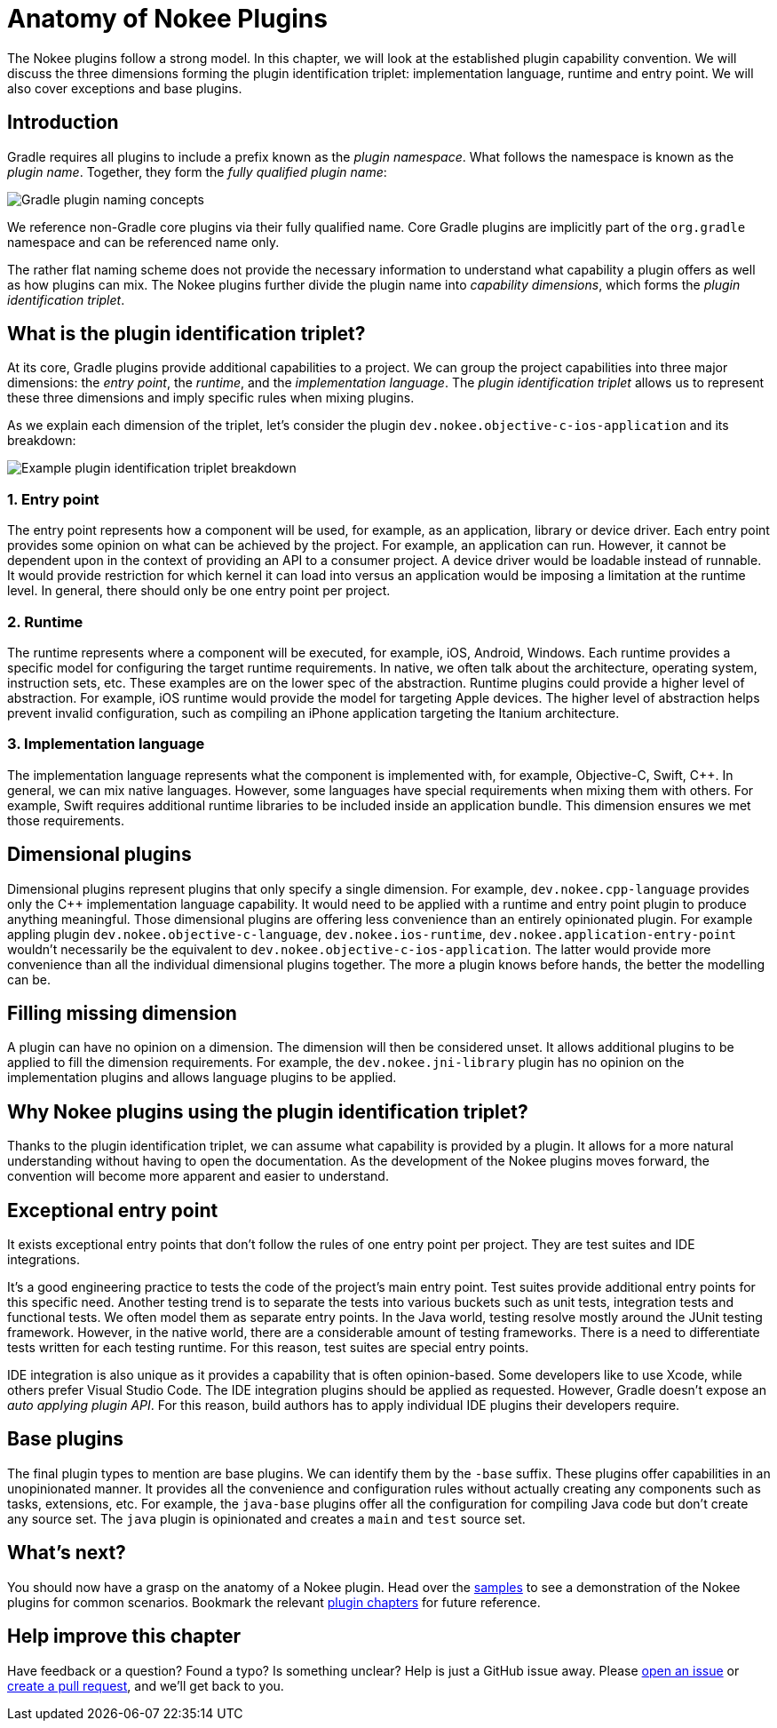 [[chapter:plugin-anatomy]]
= Anatomy of Nokee Plugins
:jbake-type: manual_chapter
:jbake-tags: user manual, gradle plugin
:jbake-description: Discuss the concept of Nokee's plugin convention.

The Nokee plugins follow a strong model.
In this chapter, we will look at the established plugin capability convention.
We will discuss the three dimensions forming the plugin identification triplet: implementation language, runtime and entry point.
We will also cover exceptions and base plugins.

[[sec:plugin-anatomy-introduction]]
== Introduction

Gradle requires all plugins to include a prefix known as the _plugin namespace_.
What follows the namespace is known as the _plugin name_.
Together, they form the _fully qualified plugin name_:

image::img/plugin-anatomy-plugin-concept.png[Gradle plugin naming concepts,align="center"]

We reference non-Gradle core plugins via their fully qualified name.
Core Gradle plugins are implicitly part of the `org.gradle` namespace and can be referenced name only.

The rather flat naming scheme does not provide the necessary information to understand what capability a plugin offers as well as how plugins can mix.
The Nokee plugins further divide the plugin name into _capability dimensions_, which forms the _plugin identification triplet_.

[[sec:plugin-anatomy-triplet]]
== What is the plugin identification triplet?

At its core, Gradle plugins provide additional capabilities to a project.
We can group the project capabilities into three major dimensions: the _entry point_, the _runtime_, and the _implementation language_.
The _plugin identification triplet_ allows us to represent these three dimensions and imply specific rules when mixing plugins.

As we explain each dimension of the triplet, let's consider the plugin `dev.nokee.objective-c-ios-application` and its breakdown:

image::img/plugin-anatomy-plugin-identification-triplet.png[Example plugin identification triplet breakdown,align="center"]

[[sec:plugin-anatomy-triplet-entry-point]]
=== 1. Entry point

The entry point represents how a component will be used, for example, as an application, library or device driver.
Each entry point provides some opinion on what can be achieved by the project.
For example, an application can run.
However, it cannot be dependent upon in the context of providing an API to a consumer project.
A device driver would be loadable instead of runnable.
It would provide restriction for which kernel it can load into versus an application would be imposing a limitation at the runtime level.
In general, there should only be one entry point per project.

[[sec:plugin-anatomy-triplet-runtime]]
=== 2. Runtime

The runtime represents where a component will be executed, for example, iOS, Android, Windows.
Each runtime provides a specific model for configuring the target runtime requirements.
In native, we often talk about the architecture, operating system, instruction sets, etc.
These examples are on the lower spec of the abstraction.
Runtime plugins could provide a higher level of abstraction.
For example, iOS runtime would provide the model for targeting Apple devices.
The higher level of abstraction helps prevent invalid configuration, such as compiling an iPhone application targeting the Itanium architecture.

[[sec:plugin-anatomy-triplet-language]]
=== 3. Implementation language

The implementation language represents what the component is implemented with, for example, Objective-C, Swift, {cpp}.
In general, we can mix native languages.
However, some languages have special requirements when mixing them with others.
For example, Swift requires additional runtime libraries to be included inside an application bundle.
This dimension ensures we met those requirements.

[[sec:plugin-anatomy-dimensional-plugins]]
== Dimensional plugins

Dimensional plugins represent plugins that only specify a single dimension.
For example, `dev.nokee.cpp-language` provides only the {cpp} implementation language capability.
It would need to be applied with a runtime and entry point plugin to produce anything meaningful.
Those dimensional plugins are offering less convenience than an entirely opinionated plugin.
For example appling plugin `dev.nokee.objective-c-language`, `dev.nokee.ios-runtime`, `dev.nokee.application-entry-point` wouldn't necessarily be the equivalent to `dev.nokee.objective-c-ios-application`.
The latter would provide more convenience than all the individual dimensional plugins together.
The more a plugin knows before hands, the better the modelling can be.

[[sec:plugin-anatomy-missing-dimension]]
== Filling missing dimension

A plugin can have no opinion on a dimension.
The dimension will then be considered unset.
It allows additional plugins to be applied to fill the dimension requirements.
For example, the `dev.nokee.jni-library` plugin has no opinion on the implementation plugins and allows language plugins to be applied.

[[sec:plugin-anatomy-why-triplet]]
== Why Nokee plugins using the plugin identification triplet?

Thanks to the plugin identification triplet, we can assume what capability is provided by a plugin.
It allows for a more natural understanding without having to open the documentation.
As the development of the Nokee plugins moves forward, the convention will become more apparent and easier to understand.

[[sec:plugin-anatomy-entry-point-exception]]
== Exceptional entry point

It exists exceptional entry points that don't follow the rules of one entry point per project.
They are test suites and IDE integrations.

It's a good engineering practice to tests the code of the project's main entry point.
Test suites provide additional entry points for this specific need.
Another testing trend is to separate the tests into various buckets such as unit tests, integration tests and functional tests.
We often model them as separate entry points.
In the Java world, testing resolve mostly around the JUnit testing framework.
However, in the native world, there are a considerable amount of testing frameworks.
There is a need to differentiate tests written for each testing runtime.
For this reason, test suites are special entry points.

IDE integration is also unique as it provides a capability that is often opinion-based.
Some developers like to use Xcode, while others prefer Visual Studio Code.
The IDE integration plugins should be applied as requested.
However, Gradle doesn't expose an _auto applying plugin API_.
For this reason, build authors has to apply individual IDE plugins their developers require.

[[sec:plugin-anatomy-base-plugins]]
== Base plugins

The final plugin types to mention are base plugins.
We can identify them by the `-base` suffix.
These plugins offer capabilities in an unopinionated manner.
It provides all the convenience and configuration rules without actually creating any components such as tasks, extensions, etc.
For example, the `java-base` plugins offer all the configuration for compiling Java code but don't create any source set.
The `java` plugin is opinionated and creates a `main` and `test` source set.

[[sec:plugin-anatomy-whats-next]]
== What's next?

You should now have a grasp on the anatomy of a Nokee plugin.
Head over the link:../samples[samples] to see a demonstration of the Nokee plugins for common scenarios.
Bookmark the relevant <<plugin-references.adoc#,plugin chapters>> for future reference.

[[sec:plugin-anatomy-help-improve-chapter]]
== Help improve this chapter

Have feedback or a question?
Found a typo?
Is something unclear?
Help is just a GitHub issue away.
Please link:https://github.com/nokeedev/gradle-native/issues[open an issue] or link:https://github.com/nokeedev/gradle-native[create a pull request], and we'll get back to you.
